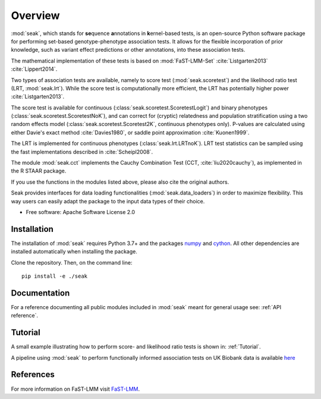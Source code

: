 ========
Overview
========

:mod:`seak`, which stands for **se**\ quence **a**\ nnotations in **k**\ ernel-based tests, is an open-source Python
software package for performing set-based genotype-phenotype association tests. It allows for the flexible incorporation
of prior knowledge, such as variant effect predictions or other annotations, into these association tests.

The mathematical implementation of these tests is based on :mod:`FaST-LMM-Set` :cite:`Listgarten2013` :cite:`Lippert2014`.

Two types of association tests are available, namely to score test (:mod:`seak.scoretest`) and the likelihood ratio test (LRT, :mod:`seak.lrt`).
While the score test is computationally more efficient, the LRT has potentially higher power :cite:`Listgarten2013`.

The score test is available for continuous (:class:`seak.scoretest.ScoretestLogit`) and binary phenotypes (:class:`seak.scoretest.ScoretestNoK`),
and can correct for (cryptic) relatedness and population stratification using a two random effects model (:class:`seak.scoretest.Scoretest2K`, continuous phenotypes only).
P-values are calculated using either Davie's exact method :cite:`Davies1980`, or saddle point approximation :cite:`Kuonen1999`.

The LRT is implemented for continuous phenotypes (:class:`seak.lrt.LRTnoK`).  LRT test statistics can be sampled using the fast implementations described in :cite:`Scheipl2008`.

The module :mod:`seak.cct` implements the Cauchy Combination Test (CCT, :cite:`liu2020cauchy`), as implemented in the R STAAR package.

If you use the functions in the modules listed above, please also cite the original authors.

Seak provides interfaces for data loading functionalities (:mod:`seak.data_loaders`) in order to maximize flexibility. This way users can easily adapt the package to the input data types of their choice.

* Free software: Apache Software License 2.0

Installation
============
The installation of :mod:`seak` requires Python 3.7+ and the packages `numpy <https://pypi.org/project/numpy/>`_ and `cython <https://pypi.org/project/Cython/>`_. All other dependencies are installed automatically when installing the package.

Clone the repository. Then, on the command line::

    pip install -e ./seak


Documentation
=============
For a reference documenting all public modules included in :mod:`seak` meant for general usage see:
:ref:`API reference`.

Tutorial
========
A small example illustrating how to perform score- and likelihood ratio tests is shown in: :ref:`Tutorial`.

A pipeline using :mod:`seak` to perform functionally informed association tests on UK Biobank data is available `here <https://github.com/HealthML/faatpipe>`_

References
=============

For more information on FaST-LMM visit `FaST-LMM <https://github.com/fastlmm/FaST-LMM>`_.

.. bibliography:: references.bib
    :style: unsrt
